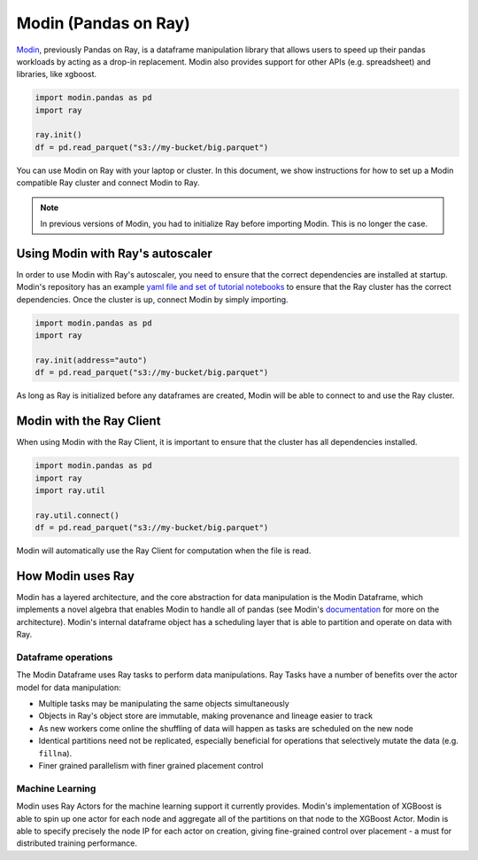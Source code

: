 Modin (Pandas on Ray)
=====================

Modin_, previously Pandas on Ray, is a dataframe manipulation library that
allows users to speed up their pandas workloads by acting as a drop-in
replacement. Modin also provides support for other APIs (e.g. spreadsheet)
and libraries, like xgboost.

.. code-block:: python

   import modin.pandas as pd
   import ray

   ray.init()
   df = pd.read_parquet("s3://my-bucket/big.parquet")

You can use Modin on Ray with your laptop or cluster. In this document,
we show instructions for how to set up a Modin compatible Ray cluster
and connect Modin to Ray.

.. note:: In previous versions of Modin, you had to initialize Ray before importing Modin. This is no longer the case.

Using Modin with Ray's autoscaler
---------------------------------

In order to use Modin with Ray's autoscaler, you need to ensure that the
correct dependencies are installed at startup. Modin's repository has an
example `yaml file and set of tutorial notebooks`_ to ensure that the Ray
cluster has the correct dependencies. Once the cluster is up, connect Modin
by simply importing.

.. code-block:: python

   import modin.pandas as pd
   import ray

   ray.init(address="auto")
   df = pd.read_parquet("s3://my-bucket/big.parquet")

As long as Ray is initialized before any dataframes are created, Modin
will be able to connect to and use the Ray cluster.

Modin with the Ray Client
-------------------------

When using Modin with the Ray Client, it is important to ensure that the
cluster has all dependencies installed.

.. code-block:: python

   import modin.pandas as pd
   import ray
   import ray.util

   ray.util.connect()
   df = pd.read_parquet("s3://my-bucket/big.parquet")

Modin will automatically use the Ray Client for computation when the file
is read.

How Modin uses Ray
------------------

Modin has a layered architecture, and the core abstraction for data manipulation
is the Modin Dataframe, which implements a novel algebra that enables Modin to
handle all of pandas (see Modin's documentation_ for more on the architecture).
Modin's internal dataframe object has a scheduling layer that is able to partition
and operate on data with Ray.

Dataframe operations
''''''''''''''''''''

The Modin Dataframe uses Ray tasks to perform data manipulations. Ray Tasks have
a number of benefits over the actor model for data manipulation:

- Multiple tasks may be manipulating the same objects simultaneously
- Objects in Ray's object store are immutable, making provenance and lineage easier
  to track
- As new workers come online the shuffling of data will happen as tasks are
  scheduled on the new node
- Identical partitions need not be replicated, especially beneficial for operations
  that selectively mutate the data (e.g. ``fillna``).
- Finer grained parallelism with finer grained placement control

Machine Learning
''''''''''''''''

Modin uses Ray Actors for the machine learning support it currently provides.
Modin's implementation of XGBoost is able to spin up one actor for each node
and aggregate all of the partitions on that node to the XGBoost Actor. Modin
is able to specify precisely the node IP for each actor on creation, giving
fine-grained control over placement - a must for distributed training
performance.

.. _Modin: https://github.com/modin-project/modin
.. _documentation: https://modin.readthedocs.io/en/latest/developer/architecture.html
.. _yaml file and set of tutorial notebooks: https://github.com/modin-project/modin/tree/master/examples/tutorial/tutorial_notebooks/cluster

